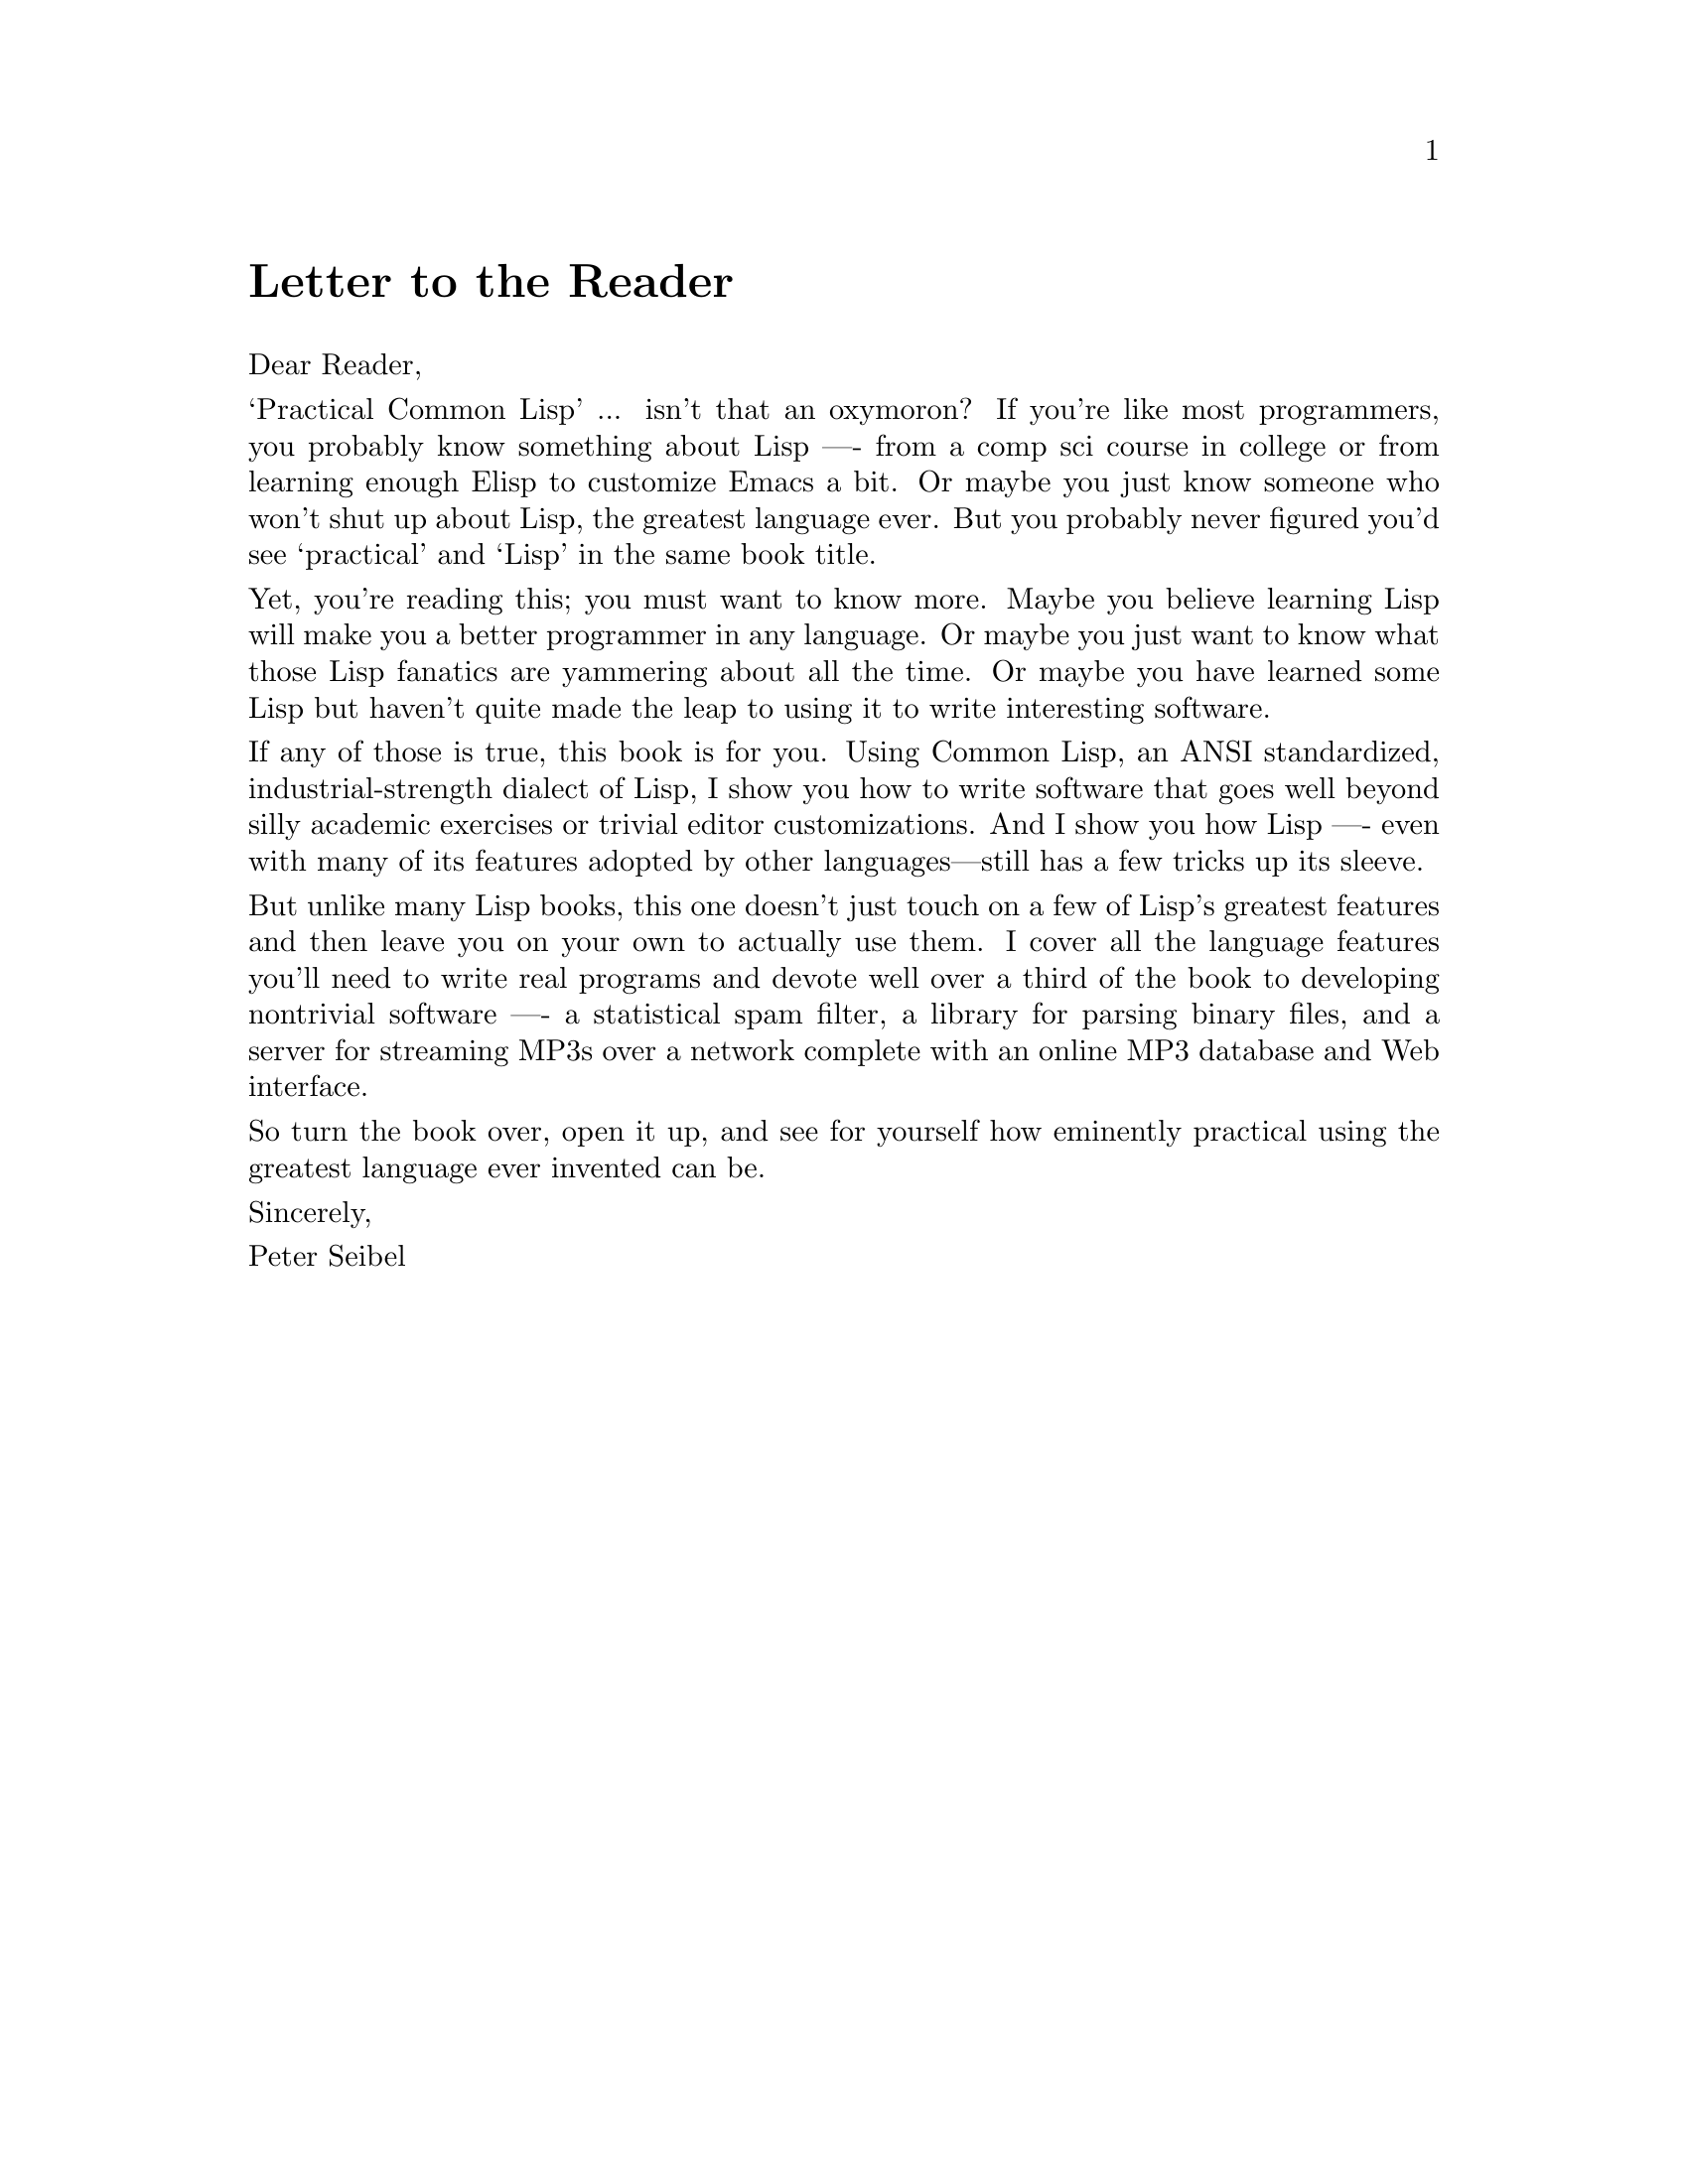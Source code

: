 @node    Letter,    Blurbs, Top,      Top
@comment node-name, next,   previous, up
@unnumbered Letter to the Reader

@noindent
Dear Reader,

@noindent
‘Practical Common Lisp’ ... isn't that an oxymoron? If you're like most programmers, you probably know something about Lisp -— from a comp sci course in college or from learning enough Elisp to customize Emacs a bit. Or maybe you just know someone who won't shut up about Lisp, the greatest language ever. But you probably never figured you'd see ‘practical’ and ‘Lisp’ in the same book title.

@noindent
Yet, you're reading this; you must want to know more. Maybe you believe learning Lisp will make you a better programmer in any language. Or maybe you just want to know what those Lisp fanatics are yammering about all the time. Or maybe you have learned some Lisp but haven't quite made the leap to using it to write interesting software.

@noindent
If any of those is true, this book is for you. Using Common Lisp, an ANSI standardized, industrial-strength dialect of Lisp, I show you how to write software that goes well beyond silly academic exercises or trivial editor customizations. And I show you how Lisp -— even with many of its features adopted by other languages—still has a few tricks up its sleeve.

@noindent
But unlike many Lisp books, this one doesn't just touch on a few of Lisp's greatest features and then leave you on your own to actually use them. I cover all the language features you'll need to write real programs and devote well over a third of the book to developing nontrivial software —- a statistical spam filter, a library for parsing binary files, and a server for streaming MP3s over a network complete with an online MP3 database and Web interface.

@noindent
So turn the book over, open it up, and see for yourself how eminently practical using the greatest language ever invented can be.

@noindent
Sincerely,

@noindent
Peter Seibel
